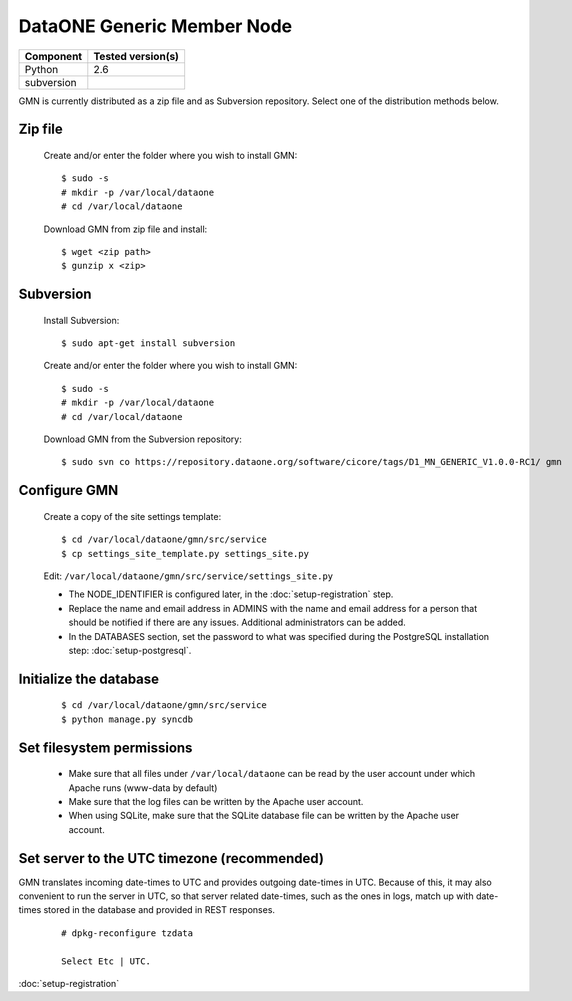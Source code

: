 DataONE Generic Member Node
===========================

\

==================== ==============================================
Component            Tested version(s)
==================== ==============================================
Python               2.6
subversion           \
==================== ==============================================


GMN is currently distributed as a zip file and as Subversion repository.
Select one of the distribution methods below.

Zip file
~~~~~~~~

  Create and/or enter the folder where you wish to install GMN::

    $ sudo -s
    # mkdir -p /var/local/dataone
    # cd /var/local/dataone

  Download GMN from zip file and install::

    $ wget <zip path>
    $ gunzip x <zip>


Subversion
~~~~~~~~~~

  Install Subversion::

    $ sudo apt-get install subversion

  Create and/or enter the folder where you wish to install GMN::

    $ sudo -s
    # mkdir -p /var/local/dataone
    # cd /var/local/dataone

  Download GMN from the Subversion repository::

    $ sudo svn co https://repository.dataone.org/software/cicore/tags/D1_MN_GENERIC_V1.0.0-RC1/ gmn



Configure GMN
~~~~~~~~~~~~~

  Create a copy of the site settings template::

    $ cd /var/local/dataone/gmn/src/service
    $ cp settings_site_template.py settings_site.py

  Edit: ``/var/local/dataone/gmn/src/service/settings_site.py``

  * The NODE_IDENTIFIER is configured later, in the :doc:`setup-registration`
    step.

  * Replace the name and email address in ADMINS with the name and email address
    for a person that should be notified if there are any issues. Additional
    administrators can be added.

  * In the DATABASES section, set the password to what was specified during the
    PostgreSQL installation step: :doc:`setup-postgresql`.


Initialize the database
~~~~~~~~~~~~~~~~~~~~~~~

  ::

    $ cd /var/local/dataone/gmn/src/service
    $ python manage.py syncdb


Set filesystem permissions
~~~~~~~~~~~~~~~~~~~~~~~~~~

  * Make sure that all files under ``/var/local/dataone`` can be read by the
    user account under which Apache runs (www-data by default)
  * Make sure that the log files can be written by the Apache user account.
  * When using SQLite, make sure that the SQLite database file can be written by
    the Apache user account.


Set server to the UTC timezone (recommended)
~~~~~~~~~~~~~~~~~~~~~~~~~~~~~~~~~~~~~~~~~~~~

GMN translates incoming date-times to UTC and provides outgoing date-times in
UTC. Because of this, it may also convenient to run the server in UTC, so that
server related date-times, such as the ones in logs, match up with date-times
stored in the database and provided in REST responses.

  ::

    # dpkg-reconfigure tzdata

    Select Etc | UTC.

:doc:`setup-registration`
